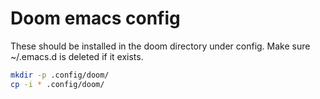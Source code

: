 #+NAME: Doom Files

* Doom emacs config

These should be installed in the doom directory under config. Make sure ~/.emacs.d is deleted if it exists.

#+BEGIN_SRC bash
mkdir -p .config/doom/
cp -i * .config/doom/
#+END_SRC
